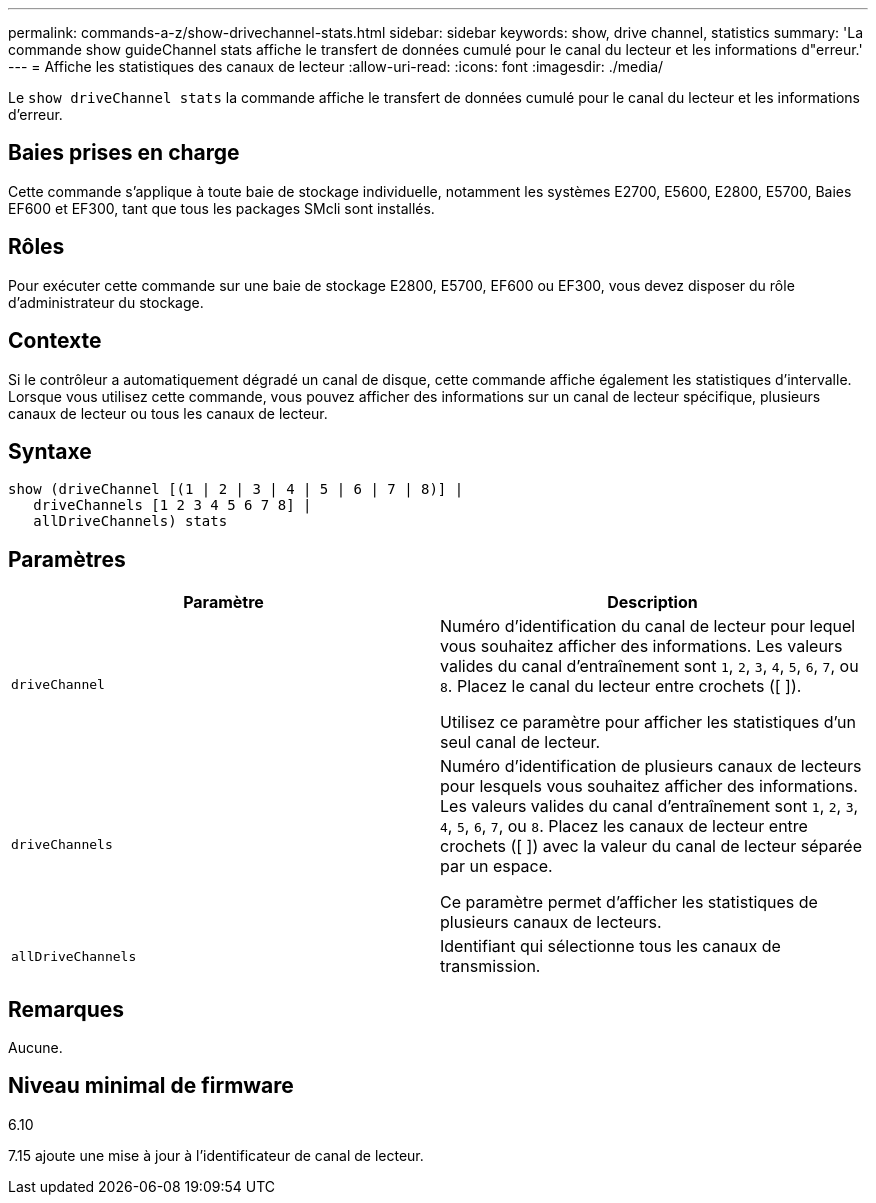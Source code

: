 ---
permalink: commands-a-z/show-drivechannel-stats.html 
sidebar: sidebar 
keywords: show, drive channel, statistics 
summary: 'La commande show guideChannel stats affiche le transfert de données cumulé pour le canal du lecteur et les informations d"erreur.' 
---
= Affiche les statistiques des canaux de lecteur
:allow-uri-read: 
:icons: font
:imagesdir: ./media/


[role="lead"]
Le `show driveChannel stats` la commande affiche le transfert de données cumulé pour le canal du lecteur et les informations d'erreur.



== Baies prises en charge

Cette commande s'applique à toute baie de stockage individuelle, notamment les systèmes E2700, E5600, E2800, E5700, Baies EF600 et EF300, tant que tous les packages SMcli sont installés.



== Rôles

Pour exécuter cette commande sur une baie de stockage E2800, E5700, EF600 ou EF300, vous devez disposer du rôle d'administrateur du stockage.



== Contexte

Si le contrôleur a automatiquement dégradé un canal de disque, cette commande affiche également les statistiques d'intervalle. Lorsque vous utilisez cette commande, vous pouvez afficher des informations sur un canal de lecteur spécifique, plusieurs canaux de lecteur ou tous les canaux de lecteur.



== Syntaxe

[listing]
----
show (driveChannel [(1 | 2 | 3 | 4 | 5 | 6 | 7 | 8)] |
   driveChannels [1 2 3 4 5 6 7 8] |
   allDriveChannels) stats
----


== Paramètres

[cols="2*"]
|===
| Paramètre | Description 


 a| 
`driveChannel`
 a| 
Numéro d'identification du canal de lecteur pour lequel vous souhaitez afficher des informations. Les valeurs valides du canal d'entraînement sont `1`, `2`, `3`, `4`, `5`, `6`, `7`, ou `8`. Placez le canal du lecteur entre crochets ([ ]).

Utilisez ce paramètre pour afficher les statistiques d'un seul canal de lecteur.



 a| 
`driveChannels`
 a| 
Numéro d'identification de plusieurs canaux de lecteurs pour lesquels vous souhaitez afficher des informations. Les valeurs valides du canal d'entraînement sont `1`, `2`, `3`, `4`, `5`, `6`, `7`, ou `8`. Placez les canaux de lecteur entre crochets ([ ]) avec la valeur du canal de lecteur séparée par un espace.

Ce paramètre permet d'afficher les statistiques de plusieurs canaux de lecteurs.



 a| 
`allDriveChannels`
 a| 
Identifiant qui sélectionne tous les canaux de transmission.

|===


== Remarques

Aucune.



== Niveau minimal de firmware

6.10

7.15 ajoute une mise à jour à l'identificateur de canal de lecteur.
